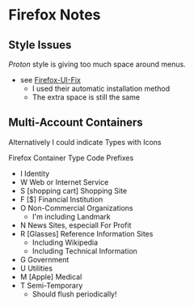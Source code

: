 * Firefox Notes

** Style Issues

/Proton/ style is giving too much space around menus.
- see [[https://github.com/black7375/Firefox-UI-Fix][Firefox-UI-Fix]]
  - I used their automatic installation method
  - The extra space is still the same
  
** Multi-Account Containers

Alternatively I could indicate Types with Icons

Firefox Container Type Code Prefixes

- I Identity
- W Web or Internet Service
- S [shopping cart] Shopping Site
- F [$] Financial Institution
- O Non-Commercial Organizations
  - I'm including Landmark
- N News Sites, especiall For Profit
- R [Glasses] Reference Information Sites
  - Including Wikipedia
  - Including Technical Information
- G Government
- U Utilities
- M [Apple] Medical
- T Semi-Temporary
  - Should flush periodically!
